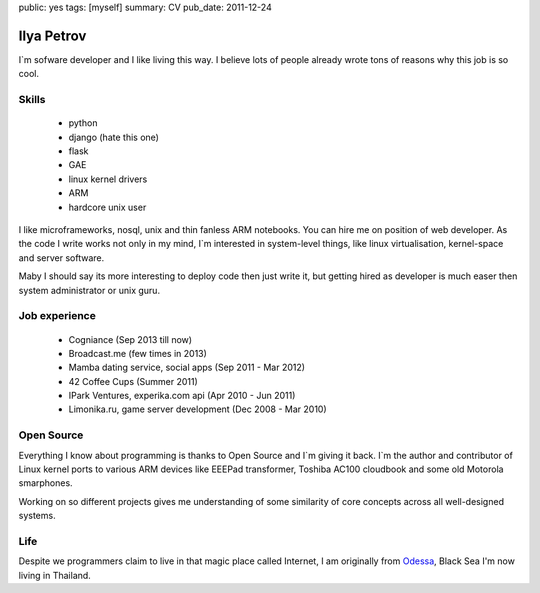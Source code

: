 public: yes
tags: [myself]
summary: CV
pub_date: 2011-12-24

Ilya Petrov
============

I`m sofware developer and I like living this way. I believe lots
of people already wrote tons of reasons why this job is so cool.


Skills
------

 * python
 * django (hate this one)
 * flask
 * GAE
 * linux kernel drivers
 * ARM
 * hardcore unix user

I like microframeworks, nosql, unix and thin fanless ARM notebooks.
You can hire me on position of web developer. As the code I write
works not only in my mind, I`m interested in system-level things,
like linux virtualisation, kernel-space and server software.

Maby I should say its more interesting to deploy code then just
write it, but getting hired as developer is much easer then
system administrator or unix guru.

Job experience
--------------

 * Cogniance (Sep 2013 till now)
 * Broadcast.me (few times in 2013)
 * Mamba dating service, social apps (Sep 2011 - Mar 2012)
 * 42 Coffee Cups (Summer 2011)
 * IPark Ventures, experika.com api (Apr 2010 - Jun 2011)
 * Limonika.ru, game server development (Dec 2008 - Mar 2010)

Open Source
------------

Everything I know about programming is thanks to Open Source
and I`m giving it back. I`m the author and contributor
of Linux kernel ports to various ARM devices like EEEPad transformer,
Toshiba AC100 cloudbook and some old Motorola smarphones.

Working on so different projects gives me understanding of
some similarity of core concepts across all well-designed systems.

Life
-----

Despite we programmers claim to live in that magic place called Internet, I am
originally from Odessa_, Black Sea I'm now living in Thailand.

.. _Ko Phangan: http://en.wikipedia.org/wiki/Ko_Pha_Ngan
.. _Odessa: http://en.wikipedia.org/wiki/Odessa
